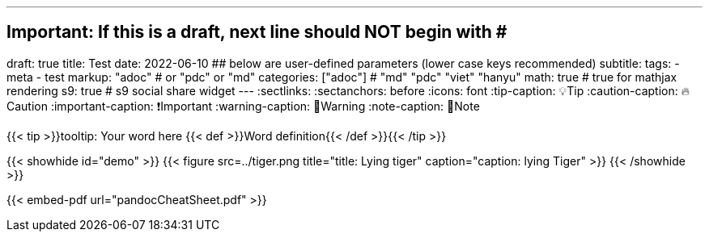 ---
## Important: If this is a draft, next line should NOT begin with #
draft: true
title: Test
date: 2022-06-10
## below are user-defined parameters (lower case keys recommended)
subtitle:
tags:
  - meta
  - test
markup: "adoc"  # or "pdc" or "md"
categories: ["adoc"] # "md" "pdc" "viet" "hanyu"
math: true  # true for mathjax rendering
s9: true # s9 social share widget
---
// BEGIN AsciiDoc Document Header
:sectlinks:
:sectanchors: before
:icons: font
:tip-caption: 💡Tip
:caution-caption: 🔥Caution
:important-caption: ❗️Important
:warning-caption: 🧨Warning
:note-caption: 🔖Note
// After blank line, BEGIN asciidoc

{{< tip >}}tooltip: Your word here {{< def >}}Word definition{{< /def >}}{{< /tip >}}

{{< showhide id="demo" >}}
  {{< figure src=../tiger.png title="title: Lying tiger" caption="caption: lying Tiger" >}}
{{< /showhide >}}

{{< embed-pdf url="pandocCheatSheet.pdf"  >}}